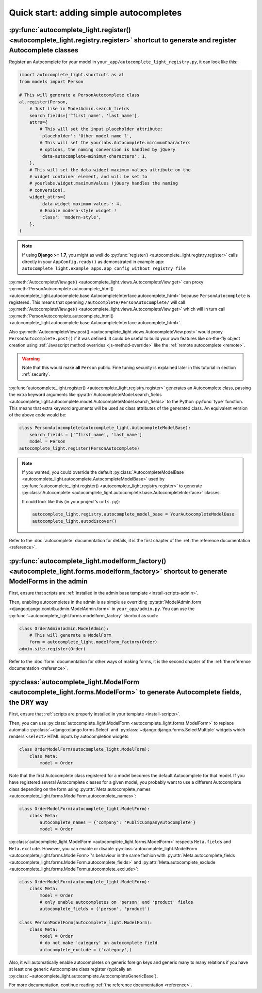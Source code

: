 Quick start: adding simple autocompletes
========================================

.. _quick-start:

:py:func:`autocomplete_light.register() <autocomplete_light.registry.register>` shortcut to generate and register Autocomplete classes
--------------------------------------------------------------------------------------------------------------------------------------

.. _register:

Register an Autocomplete for your model in
``your_app/autocomplete_light_registry.py``, it can look like this:

.. code-block:: python

    import autocomplete_light.shortcuts as al
    from models import Person

    # This will generate a PersonAutocomplete class
    al.register(Person,
        # Just like in ModelAdmin.search_fields
        search_fields=['^first_name', 'last_name'],
        attrs={
            # This will set the input placeholder attribute:
            'placeholder': 'Other model name ?',
            # This will set the yourlabs.Autocomplete.minimumCharacters
            # options, the naming conversion is handled by jQuery
            'data-autocomplete-minimum-characters': 1,
        },
        # This will set the data-widget-maximum-values attribute on the
        # widget container element, and will be set to
        # yourlabs.Widget.maximumValues (jQuery handles the naming
        # conversion).
        widget_attrs={
            'data-widget-maximum-values': 4,
            # Enable modern-style widget !
            'class': 'modern-style',
        },
    )

.. note::

    If using **Django >= 1.7**, you might as well do :py:func:`register()
    <autocomplete_light.registry.register>` calls directly in your
    ``AppConfig.ready()`` as demonstrated in example app:
    ``autocomplete_light.example_apps.app_config_without_registry_file``

:py:meth:`AutocompleteView.get()
<autocomplete_light.views.AutocompleteView.get>` can proxy
:py:meth:`PersonAutocomplete.autocomplete_html()
<autocomplete_light.autocomplete.base.AutocompleteInterface.autocomplete_html>`
because ``PersonAutocomplete`` is registered. This means that openning
``/autocomplete/PersonAutocomplete/`` will call
:py:meth:`AutocompleteView.get()
<autocomplete_light.views.AutocompleteView.get>` which will in turn call
:py:meth:`PersonAutocomplete.autocomplete_html()
<autocomplete_light.autocomplete.base.AutocompleteInterface.autocomplete_html>`.

.. digraph:: autocomplete

   "widget HTML" -> "widget JavaScript" -> "AutocompleteView" -> "autocomplete_html()";

Also :py:meth:`AutocompleteView.post()
<autocomplete_light.views.AutocompleteView.post>` would proxy
``PersonAutocomplete.post()`` if it was defined. It could be useful to build
your own features like on-the-fly object creation using :ref:`Javascript method
overrides <js-method-override>` like the :ref:`remote autocomplete <remote>`.

.. warning::

    Note that this would make **all** ``Person`` public. Fine tuning
    security is explained later in this tutorial in section :ref:`security`.

:py:func:`autocomplete_light.register() <autocomplete_light.registry.register>`
generates an Autocomplete class, passing the extra keyword arguments like
:py:attr:`AutocompleteModel.search_fields
<autocomplete_light.autocomplete.model.AutocompleteModel.search_fields>` to the
Python :py:func:`type` function. This means that extra keyword arguments will
be used as class attributes of the generated class. An equivalent version of
the above code would be:

.. code-block:: python

    class PersonAutocomplete(autocomplete_light.AutocompleteModelBase):
        search_fields = ['^first_name', 'last_name']
        model = Person
    autocomplete_light.register(PersonAutocomplete)

.. note::

    If you wanted, you could override the default
    :py:class:`AutocompleteModelBase
    <autocomplete_light.autocomplete.AutocompleteModelBase>` used by
    :py:func:`autocomplete_light.register()
    <autocomplete_light.registry.register>` to generate :py:class:`Autocomplete
    <autocomplete_light.autocomplete.base.AutocompleteInterface>` classes.

    It could look like this (in your project's ``urls.py``):

    .. code-block:: python

        autocomplete_light.registry.autocomplete_model_base = YourAutocompleteModelBase
        autocomplete_light.autodiscover()

Refer to the :doc:`autocomplete` documentation for details, it is the first
chapter of the :ref:`the reference documentation <reference>`.

:py:func:`autocomplete_light.modelform_factory() <autocomplete_light.forms.modelform_factory>` shortcut to generate ModelForms in the admin
-------------------------------------------------------------------------------------------------------------------------------------------

First, ensure that scripts are :ref:`installed in the admin base template <install-scripts-admin>`.

Then, enabling autocompletes in the admin is as simple as  overriding
:py:attr:`ModelAdmin.form
<django:django.contrib.admin.ModelAdmin.form>` in
``your_app/admin.py``. You can use the
:py:func:`~autocomplete_light.forms.modelform_factory` shortcut as
such:

.. code-block:: python

    class OrderAdmin(admin.ModelAdmin):
        # This will generate a ModelForm
        form = autocomplete_light.modelform_factory(Order)
    admin.site.register(Order)

Refer to the :doc:`form` documentation for other ways of making forms, it is
the second chapter of the :ref:`the reference documentation <reference>`.

:py:class:`autocomplete_light.ModelForm <autocomplete_light.forms.ModelForm>` to generate Autocomplete fields, the DRY way
--------------------------------------------------------------------------------------------------------------------------

First, ensure that :ref:`scripts are properly installed in your
template <install-scripts>`.

Then, you can use :py:class:`autocomplete_light.ModelForm
<autocomplete_light.forms.ModelForm>` to replace automatic
:py:class:`~django:django.forms.Select` and
:py:class:`~django:django.forms.SelectMultiple` widgets which renders
``<select>`` HTML inputs by autocompletion widgets:

.. code-block:: python

    class OrderModelForm(autocomplete_light.ModelForm):
        class Meta:
            model = Order

Note that the first Autocomplete class registered for a model becomes the
default Autocomplete for that model. If you have registered several
Autocomplete classes for a given model, you probably want to use a different
Autocomplete class depending on the form using 
:py:attr:`Meta.autocomplete_names <autocomplete_light.forms.ModelForm.autocomplete_names>`:

.. code-block:: python

    class OrderModelForm(autocomplete_light.ModelForm):
        class Meta:
            autocomplete_names = {'company': 'PublicCompanyAutocomplete'}
            model = Order

:py:class:`autocomplete_light.ModelForm <autocomplete_light.forms.ModelForm>`
respects ``Meta.fields`` and ``Meta.exclude``. However, you can enable or
disable :py:class:`autocomplete_light.ModelForm
<autocomplete_light.forms.ModelForm>`'s behaviour in the same fashion with
:py:attr:`Meta.autocomplete_fields <autocomplete_light.forms.ModelForm.autocomplete_fields>`
and 
:py:attr:`Meta.autocomplete_exclude <autocomplete_light.forms.ModelForm.autocomplete_exclude>`:

.. code-block:: python

    class OrderModelForm(autocomplete_light.ModelForm):
        class Meta:
            model = Order
            # only enable autocompletes on 'person' and 'product' fields
            autocomplete_fields = ('person', 'product')

    class PersonModelForm(autocomplete_light.ModelForm):
        class Meta:
            model = Order
            # do not make 'category' an autocomplete field
            autocomplete_exclude = ('category',)

Also, it will automatically enable autocompletes on generic foreign keys and
generic many to many relations if you have at least one generic Autocomplete
class register (typically an
:py:class:`~autocomplete_light.autocomplete.AutocompleteGenericBase`).

For more documentation, continue reading :ref:`the reference documentation
<reference>`.
